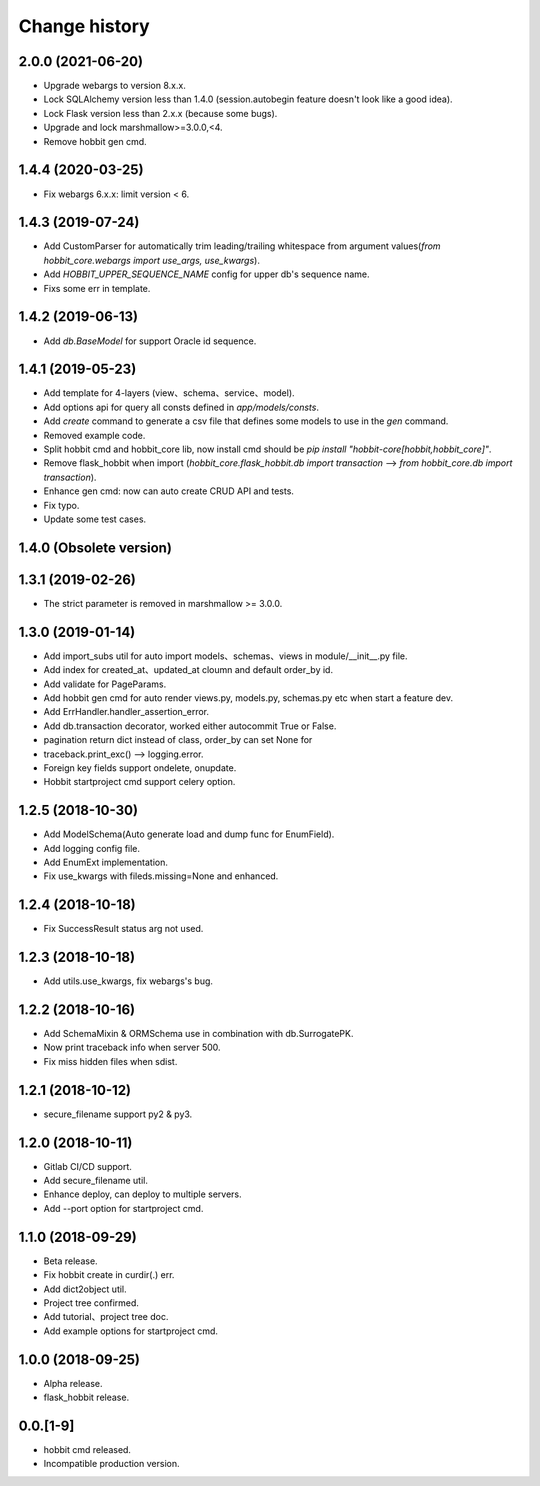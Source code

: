 Change history
==============

2.0.0 (2021-06-20)
******************

* Upgrade webargs to version 8.x.x.
* Lock SQLAlchemy version less than 1.4.0 (session.autobegin feature doesn't look like a good idea).
* Lock Flask version less than 2.x.x (because some bugs).
* Upgrade and lock marshmallow>=3.0.0,<4.
* Remove hobbit gen cmd.

1.4.4 (2020-03-25)
******************

* Fix webargs 6.x.x: limit version < 6.

1.4.3 (2019-07-24)
******************

* Add CustomParser for automatically trim leading/trailing whitespace from argument values(`from hobbit_core.webargs import use_args, use_kwargs`).
* Add `HOBBIT_UPPER_SEQUENCE_NAME` config for upper db's sequence name.
* Fixs some err in template.

1.4.2 (2019-06-13)
******************

* Add `db.BaseModel` for support Oracle id sequence.

1.4.1 (2019-05-23)
******************

* Add template for 4-layers (view、schema、service、model).
* Add options api for query all consts defined in `app/models/consts`.
* Add `create` command to generate a csv file that defines some models to use in the `gen` command.
* Removed example code.
* Split hobbit cmd and hobbit_core lib, now install cmd should be `pip install "hobbit-core[hobbit,hobbit_core]"`.
* Remove flask_hobbit when import (`hobbit_core.flask_hobbit.db import transaction` --> `from hobbit_core.db import transaction`).
* Enhance gen cmd: now can auto create CRUD API and tests.
* Fix typo.
* Update some test cases.

1.4.0 (Obsolete version)
************************

1.3.1 (2019-02-26)
******************

* The strict parameter is removed in marshmallow >= 3.0.0.

1.3.0 (2019-01-14)
******************

* Add import_subs util for auto import models、schemas、views in module/__init__.py file.
* Add index for created_at、updated_at cloumn and default order_by id.
* Add validate for PageParams.
* Add hobbit gen cmd for auto render views.py, models.py, schemas.py etc when start a feature dev.
* Add ErrHandler.handler_assertion_error.
* Add db.transaction decorator, worked either autocommit True or False.
* pagination return dict instead of class, order_by can set None for
* traceback.print_exc() --> logging.error.
* Foreign key fields support ondelete, onupdate.
* Hobbit startproject cmd support celery option.

1.2.5 (2018-10-30)
******************

* Add ModelSchema(Auto generate load and dump func for EnumField).
* Add logging config file.
* Add EnumExt implementation.
* Fix use_kwargs with fileds.missing=None and enhanced.

1.2.4 (2018-10-18)
******************

* Fix SuccessResult status arg not used.

1.2.3 (2018-10-18)
******************

* Add utils.use_kwargs, fix webargs's bug.

1.2.2 (2018-10-16)
******************

* Add SchemaMixin & ORMSchema use in combination with db.SurrogatePK.
* Now print traceback info when server 500.
* Fix miss hidden files when sdist.

1.2.1 (2018-10-12)
******************

* secure_filename support py2 & py3.

1.2.0 (2018-10-11)
******************

* Gitlab CI/CD support.
* Add secure_filename util.
* Enhance deploy, can deploy to multiple servers.
* Add --port option for startproject cmd.

1.1.0 (2018-09-29)
******************

* Beta release.
* Fix hobbit create in curdir(.) err.
* Add dict2object util.
* Project tree confirmed.
* Add tutorial、project tree doc.
* Add example options for startproject cmd.


1.0.0 (2018-09-25)
******************

* Alpha release.
* flask_hobbit release.

0.0.[1-9]
*********

* hobbit cmd released.
* Incompatible production version.
